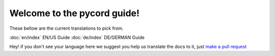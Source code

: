 Welcome to the pycord guide!
============================
These bellow are the current translations to pick from.

:doc:`en/index` EN/US Guide
:doc:`de/index` DE/GERMAN Guide

Hey! if you don't see your language here we suggest you help us translate the docs to it, just `make a pull request <https://github.com/pycord-development/pycord/pull/new>`_
